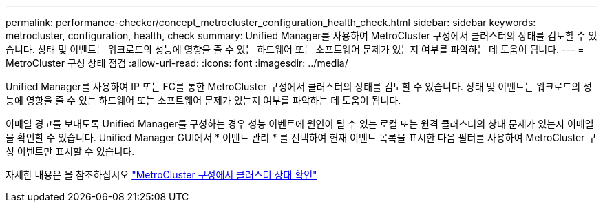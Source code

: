 ---
permalink: performance-checker/concept_metrocluster_configuration_health_check.html 
sidebar: sidebar 
keywords: metrocluster, configuration, health, check 
summary: Unified Manager를 사용하여 MetroCluster 구성에서 클러스터의 상태를 검토할 수 있습니다. 상태 및 이벤트는 워크로드의 성능에 영향을 줄 수 있는 하드웨어 또는 소프트웨어 문제가 있는지 여부를 파악하는 데 도움이 됩니다. 
---
= MetroCluster 구성 상태 점검
:allow-uri-read: 
:icons: font
:imagesdir: ../media/


[role="lead"]
Unified Manager를 사용하여 IP 또는 FC를 통한 MetroCluster 구성에서 클러스터의 상태를 검토할 수 있습니다. 상태 및 이벤트는 워크로드의 성능에 영향을 줄 수 있는 하드웨어 또는 소프트웨어 문제가 있는지 여부를 파악하는 데 도움이 됩니다.

이메일 경고를 보내도록 Unified Manager를 구성하는 경우 성능 이벤트에 원인이 될 수 있는 로컬 또는 원격 클러스터의 상태 문제가 있는지 이메일을 확인할 수 있습니다. Unified Manager GUI에서 * 이벤트 관리 * 를 선택하여 현재 이벤트 목록을 표시한 다음 필터를 사용하여 MetroCluster 구성 이벤트만 표시할 수 있습니다.

자세한 내용은 을 참조하십시오 link:../health-checker/task_check_health_of_clusters_in_metrocluster_configuration.html["MetroCluster 구성에서 클러스터 상태 확인"]

